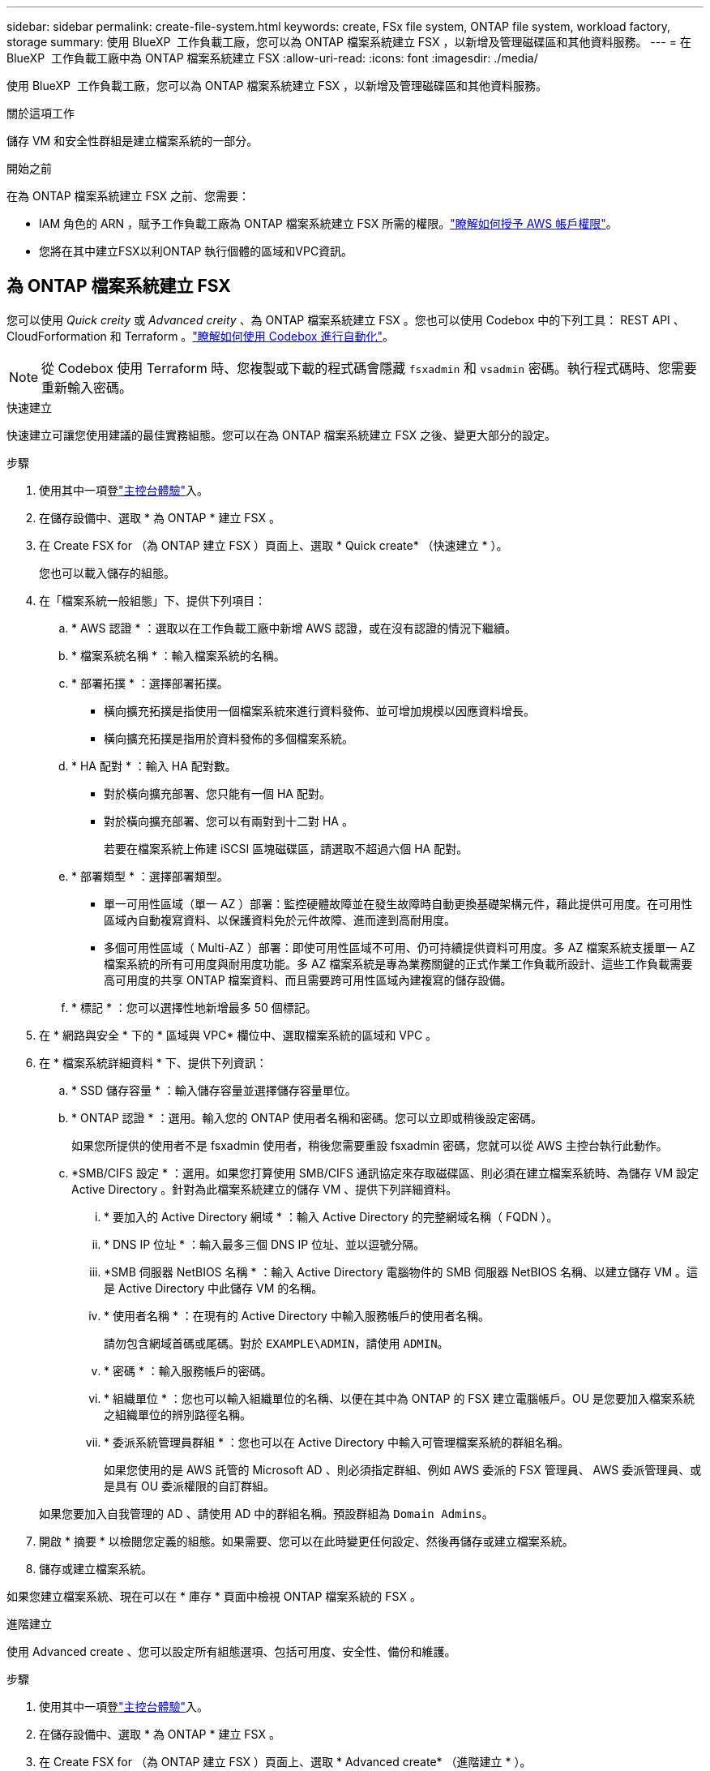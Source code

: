 ---
sidebar: sidebar 
permalink: create-file-system.html 
keywords: create, FSx file system, ONTAP file system, workload factory, storage 
summary: 使用 BlueXP  工作負載工廠，您可以為 ONTAP 檔案系統建立 FSX ，以新增及管理磁碟區和其他資料服務。 
---
= 在 BlueXP  工作負載工廠中為 ONTAP 檔案系統建立 FSX
:allow-uri-read: 
:icons: font
:imagesdir: ./media/


[role="lead"]
使用 BlueXP  工作負載工廠，您可以為 ONTAP 檔案系統建立 FSX ，以新增及管理磁碟區和其他資料服務。

.關於這項工作
儲存 VM 和安全性群組是建立檔案系統的一部分。

.開始之前
在為 ONTAP 檔案系統建立 FSX 之前、您需要：

* IAM 角色的 ARN ，賦予工作負載工廠為 ONTAP 檔案系統建立 FSX 所需的權限。link:https://docs.netapp.com/us-en/workload-setup-admin/add-credentials.html["瞭解如何授予 AWS 帳戶權限"^]。
* 您將在其中建立FSX以利ONTAP 執行個體的區域和VPC資訊。




== 為 ONTAP 檔案系統建立 FSX

您可以使用 _Quick creity_ 或 _Advanced creity_ 、為 ONTAP 檔案系統建立 FSX 。您也可以使用 Codebox 中的下列工具： REST API 、 CloudForformation 和 Terraform 。link:https://docs.netapp.com/us-en/workload-setup-admin/use-codebox.html#how-to-use-codebox["瞭解如何使用 Codebox 進行自動化"^]。


NOTE: 從 Codebox 使用 Terraform 時、您複製或下載的程式碼會隱藏 `fsxadmin` 和 `vsadmin` 密碼。執行程式碼時、您需要重新輸入密碼。

[role="tabbed-block"]
====
.快速建立
--
快速建立可讓您使用建議的最佳實務組態。您可以在為 ONTAP 檔案系統建立 FSX 之後、變更大部分的設定。

.步驟
. 使用其中一項登link:https://docs.netapp.com/us-en/workload-setup-admin/console-experiences.html["主控台體驗"^]入。
. 在儲存設備中、選取 * 為 ONTAP * 建立 FSX 。
. 在 Create FSX for （為 ONTAP 建立 FSX ）頁面上、選取 * Quick create* （快速建立 * ）。
+
您也可以載入儲存的組態。

. 在「檔案系統一般組態」下、提供下列項目：
+
.. * AWS 認證 * ：選取以在工作負載工廠中新增 AWS 認證，或在沒有認證的情況下繼續。
.. * 檔案系統名稱 * ：輸入檔案系統的名稱。
.. * 部署拓撲 * ：選擇部署拓撲。
+
*** 橫向擴充拓撲是指使用一個檔案系統來進行資料發佈、並可增加規模以因應資料增長。
*** 橫向擴充拓撲是指用於資料發佈的多個檔案系統。


.. * HA 配對 * ：輸入 HA 配對數。
+
*** 對於橫向擴充部署、您只能有一個 HA 配對。
*** 對於橫向擴充部署、您可以有兩對到十二對 HA 。
+
若要在檔案系統上佈建 iSCSI 區塊磁碟區，請選取不超過六個 HA 配對。



.. * 部署類型 * ：選擇部署類型。
+
*** 單一可用性區域（單一 AZ ）部署：監控硬體故障並在發生故障時自動更換基礎架構元件，藉此提供可用度。在可用性區域內自動複寫資料、以保護資料免於元件故障、進而達到高耐用度。
*** 多個可用性區域（ Multi-AZ ）部署：即使可用性區域不可用、仍可持續提供資料可用度。多 AZ 檔案系統支援單一 AZ 檔案系統的所有可用度與耐用度功能。多 AZ 檔案系統是專為業務關鍵的正式作業工作負載所設計、這些工作負載需要高可用度的共享 ONTAP 檔案資料、而且需要跨可用性區域內建複寫的儲存設備。


.. * 標記 * ：您可以選擇性地新增最多 50 個標記。


. 在 * 網路與安全 * 下的 * 區域與 VPC* 欄位中、選取檔案系統的區域和 VPC 。
. 在 * 檔案系統詳細資料 * 下、提供下列資訊：
+
.. * SSD 儲存容量 * ：輸入儲存容量並選擇儲存容量單位。
.. * ONTAP 認證 * ：選用。輸入您的 ONTAP 使用者名稱和密碼。您可以立即或稍後設定密碼。
+
如果您所提供的使用者不是 fsxadmin 使用者，稍後您需要重設 fsxadmin 密碼，您就可以從 AWS 主控台執行此動作。

.. *SMB/CIFS 設定 * ：選用。如果您打算使用 SMB/CIFS 通訊協定來存取磁碟區、則必須在建立檔案系統時、為儲存 VM 設定 Active Directory 。針對為此檔案系統建立的儲存 VM 、提供下列詳細資料。
+
... * 要加入的 Active Directory 網域 * ：輸入 Active Directory 的完整網域名稱（ FQDN ）。
... * DNS IP 位址 * ：輸入最多三個 DNS IP 位址、並以逗號分隔。
... *SMB 伺服器 NetBIOS 名稱 * ：輸入 Active Directory 電腦物件的 SMB 伺服器 NetBIOS 名稱、以建立儲存 VM 。這是 Active Directory 中此儲存 VM 的名稱。
... * 使用者名稱 * ：在現有的 Active Directory 中輸入服務帳戶的使用者名稱。
+
請勿包含網域首碼或尾碼。對於 `EXAMPLE\ADMIN`，請使用 `ADMIN`。

... * 密碼 * ：輸入服務帳戶的密碼。
... * 組織單位 * ：您也可以輸入組織單位的名稱、以便在其中為 ONTAP 的 FSX 建立電腦帳戶。OU 是您要加入檔案系統之組織單位的辨別路徑名稱。
... * 委派系統管理員群組 * ：您也可以在 Active Directory 中輸入可管理檔案系統的群組名稱。
+
如果您使用的是 AWS 託管的 Microsoft AD 、則必須指定群組、例如 AWS 委派的 FSX 管理員、 AWS 委派管理員、或是具有 OU 委派權限的自訂群組。

+
如果您要加入自我管理的 AD 、請使用 AD 中的群組名稱。預設群組為 `Domain Admins`。





. 開啟 * 摘要 * 以檢閱您定義的組態。如果需要、您可以在此時變更任何設定、然後再儲存或建立檔案系統。
. 儲存或建立檔案系統。


如果您建立檔案系統、現在可以在 * 庫存 * 頁面中檢視 ONTAP 檔案系統的 FSX 。

--
.進階建立
--
使用 Advanced create 、您可以設定所有組態選項、包括可用度、安全性、備份和維護。

.步驟
. 使用其中一項登link:https://docs.netapp.com/us-en/workload-setup-admin/console-experiences.html["主控台體驗"^]入。
. 在儲存設備中、選取 * 為 ONTAP * 建立 FSX 。
. 在 Create FSX for （為 ONTAP 建立 FSX ）頁面上、選取 * Advanced create* （進階建立 * ）。
+
您也可以載入儲存的組態。

. 在「檔案系統一般組態」下、提供下列項目：
+
.. * AWS 認證 * ：選取以在工作負載工廠中新增 AWS 認證，或在沒有認證的情況下繼續。
.. * 檔案系統名稱 * ：輸入檔案系統的名稱。
.. * 部署拓撲 * ：選擇部署拓撲。
+
*** 橫向擴充拓撲是指使用一個檔案系統來進行資料發佈、並可增加規模以因應資料增長。
*** 橫向擴充拓撲是指用於資料發佈的多個檔案系統。


.. * HA 配對 * ：輸入 HA 配對數。
+
*** 對於橫向擴充部署、您只能有一個 HA 配對。
*** 對於橫向擴充部署、您可以有兩對到十二對 HA 。
+
若要在檔案系統上佈建 iSCSI 區塊磁碟區，請選取不超過 6 個 HA 配對。



.. * 部署類型 * ：選擇部署類型。
+
*** 單一可用性區域（單一 AZ ）部署：監控硬體故障並在發生故障時自動更換基礎架構元件，藉此提供可用度。在可用性區域內自動複寫資料、以保護資料免於元件故障、進而達到高耐用度。
*** 多個可用性區域（ Multi-AZ ）部署：即使可用性區域不可用、仍可持續提供資料可用度。多 AZ 檔案系統支援單一 AZ 檔案系統的所有可用度與耐用度功能。多 AZ 檔案系統是專為業務關鍵的正式作業工作負載所設計、這些工作負載需要高可用度的共享 ONTAP 檔案資料、而且需要跨可用性區域內建複寫的儲存設備。


.. * 標記 * ：您可以選擇性地新增最多 50 個標記。


. 在「網路與安全性」下、提供下列項目：
+
.. * 區域與 VPC* ：選取檔案系統的區域與 VPC 。
.. * 安全性群組 * ：建立或使用現有的安全性群組。
+
如需新的安全性群組，請參閱<<安全性群組詳細資料,安全性群組詳細資料>>以取得安全性群組通訊協定，連接埠和角色的說明。

.. * 可用性區域 * ：選取可用性區域和子網路。
+
*** 對於叢集組態節點 1 ：選取可用區域和子網路。
*** 對於叢集組態節點 2 ：選取可用區域和子網路。


.. *VPC 路由表 * ：選擇 VPC 路由表以允許用戶端存取磁碟區。
.. * 端點 IP 位址範圍 * ：選取 * VPC* 以外的浮動 IP 位址範圍、或 * 輸入 IP 位址範圍 * 並輸入 IP 位址範圍。
.. * 加密 * ：從下拉式清單中選取加密金鑰名稱。


. 在「檔案系統詳細資料」下、提供下列資訊：
+
.. * SSD 儲存容量 * ：輸入儲存容量並選擇儲存容量單位。
.. * 已配置的 IOPS * ：選擇 * 自動 * 或 * 使用者已配置 * 。
.. * 每個 HA 配對的處理量容量 * ：每個 HA 配對的選取處理量容量。
.. * ONTAP 認證 * ：選用。輸入您的 ONTAP 使用者名稱和密碼。您可以立即或稍後設定密碼。
+
如果您所提供的使用者不是 fsxadmin 使用者，稍後您需要重設 fsxadmin 密碼，您就可以從 AWS 主控台執行此動作。

.. * 儲存 VM 認證 * ：選用。輸入您的使用者名稱。密碼可以是此檔案系統的特定密碼，也可以使用輸入的相同密碼來取得 ONTAP 認證。您可以立即或稍後設定密碼。
.. *SMB/CIFS 設定 * ：選用。如果您打算使用 SMB/CIFS 通訊協定來存取磁碟區、則必須在建立檔案系統時、為儲存 VM 設定 Active Directory 。針對為此檔案系統建立的儲存 VM 、提供下列詳細資料。
+
... * 要加入的 Active Directory 網域 * ：輸入 Active Directory 的完整網域名稱（ FQDN ）。
... * DNS IP 位址 * ：輸入最多三個 DNS IP 位址、並以逗號分隔。
... *SMB 伺服器 NetBIOS 名稱 * ：輸入 Active Directory 電腦物件的 SMB 伺服器 NetBIOS 名稱、以建立儲存 VM 。這是 Active Directory 中此儲存 VM 的名稱。
... * 使用者名稱 * ：在現有的 Active Directory 中輸入服務帳戶的使用者名稱。
+
請勿包含網域首碼或尾碼。對於 `EXAMPLE\ADMIN`，請使用 `ADMIN`。

... * 密碼 * ：輸入服務帳戶的密碼。
... * 組織單位 * ：您也可以輸入組織單位的名稱、以便在其中為 ONTAP 的 FSX 建立電腦帳戶。OU 是您要加入檔案系統之組織單位的辨別路徑名稱。
... * 委派系統管理員群組 * ：您也可以在 Active Directory 中輸入可管理檔案系統的群組名稱。
+
如果您使用的是 AWS 託管的 Microsoft AD 、則必須指定群組、例如 AWS 委派的 FSX 管理員、 AWS 委派管理員、或是具有 OU 委派權限的自訂群組。

+
如果您要加入自我管理的 AD 、請使用 AD 中的群組名稱。預設群組為 `Domain Admins`。





. 在「備份與維護」下、提供下列項目：
+
.. *FSX for ONTAP Backup* ：預設會啟用每日自動備份。視需要停用。
+
... * 自動備份保留期間 * ：輸入保留自動備份的天數。
... * 每日自動備份時段 * ：選擇 * 無偏好設定 * （為您選擇每日備份開始時間）或 * 選擇每日備份開始時間 * 、並指定開始時間。
... * 每週維護時段 * ：選擇 * 無偏好設定 * （為您選擇每週維護時段開始時間）或 * 選擇每週 30 分鐘維護時段的開始時間 * 、並指定開始時間。




. 儲存或建立檔案系統。


如果您建立檔案系統、現在可以在 * 庫存 * 頁面中檢視 ONTAP 檔案系統的 FSX 。

--
====


== 安全性群組詳細資料

下表提供安全性群組的詳細資料，包括通訊協定，連接埠和角色。

[]
====
[cols="2,2,4a"]
|===
| 傳輸協定 | 連接埠 | 角色 


| SSH | 22  a| 
SSH 存取叢集管理 LIF 的 IP 位址或節點管理 LIF



| TCP | 80  a| 
網頁存取叢集管理 LIF 的 IP 位址



| TCP/UDP | 111  a| 
遠端程序需要 NFS



| TCP/UDP | 135  a| 
遠端程序需要 CIFS



| UDP | 137  a| 
CIFS 的 NetBIOS 名稱解析



| TCP/UDP | 139  a| 
CIFS 的 NetBios 服務工作階段



| TCP | 443  a| 
ONTAP REST API 存取叢集管理 LIF 或 SVM 管理 LIF 的 IP 位址



| TCP | 445  a| 
Microsoft SMB/CIFS over TCP 搭配 NetBios 架構



| TCP/UDP | 635  a| 
NFS 掛載



| TCP | 749  a| 
Kerberos



| TCP/UDP | 2049  a| 
NFS 伺服器精靈



| TCP | 3260  a| 
透過 iSCSI 資料 LIF 存取 iSCSI



| TCP/UDP | 4045  a| 
NFS 鎖定精靈



| TCP/UDP | 4046  a| 
NFS 的網路狀態監控



| UDP | 4049  a| 
NFS 配額傳輸協定



| TCP | 10000  a| 
網路資料管理傳輸協定（ NDMP ）和 NetApp SnapMirror 叢集間通訊



| TCP | 11104  a| 
管理 NetApp SnapMirror 叢集間通訊



| TCP | 11105  a| 
使用叢集間生命體進行 SnapMirror 資料傳輸



| TCP/UDP | 161-162  a| 
簡易網路管理傳輸協定（ SNMP ）



| 所有 ICMP | 全部  a| 
Ping 執行個體

|===
====
.下一步
您可以在儲存設備庫存中使用檔案系統 link:create-volume.html["建立 Volume"]、管理適用於 ONTAP 檔案系統的 FSX 、以及設定 link:data-protection-overview.html["資料保護"] 資源。
